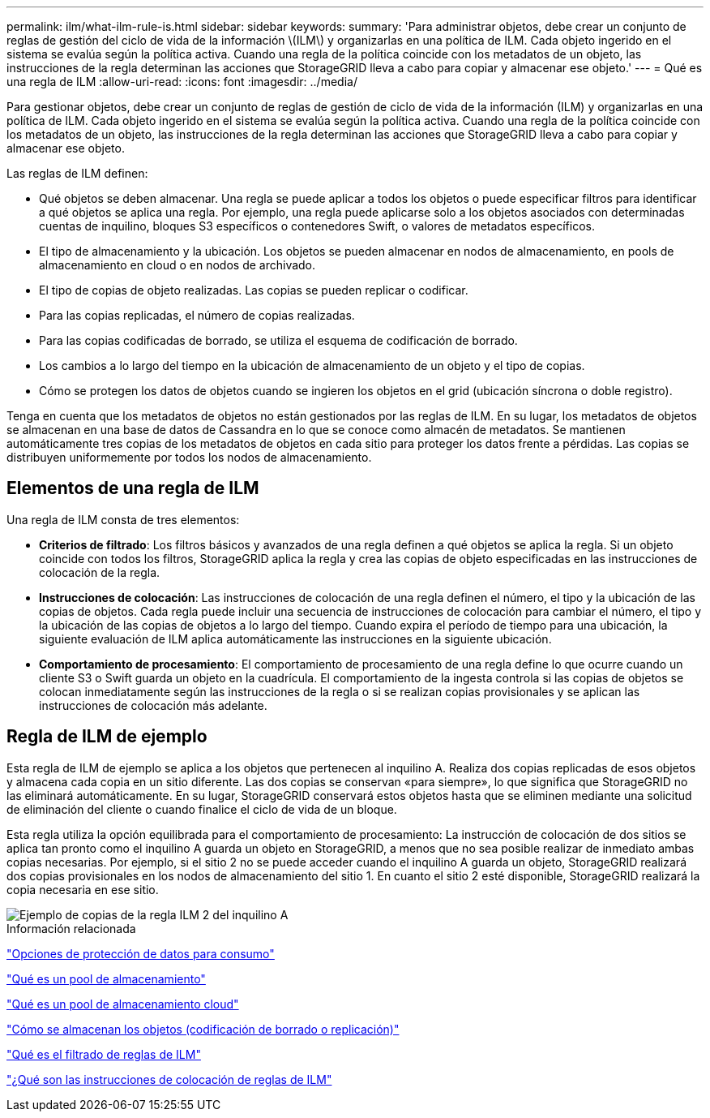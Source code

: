---
permalink: ilm/what-ilm-rule-is.html 
sidebar: sidebar 
keywords:  
summary: 'Para administrar objetos, debe crear un conjunto de reglas de gestión del ciclo de vida de la información \(ILM\) y organizarlas en una política de ILM. Cada objeto ingerido en el sistema se evalúa según la política activa. Cuando una regla de la política coincide con los metadatos de un objeto, las instrucciones de la regla determinan las acciones que StorageGRID lleva a cabo para copiar y almacenar ese objeto.' 
---
= Qué es una regla de ILM
:allow-uri-read: 
:icons: font
:imagesdir: ../media/


[role="lead"]
Para gestionar objetos, debe crear un conjunto de reglas de gestión de ciclo de vida de la información (ILM) y organizarlas en una política de ILM. Cada objeto ingerido en el sistema se evalúa según la política activa. Cuando una regla de la política coincide con los metadatos de un objeto, las instrucciones de la regla determinan las acciones que StorageGRID lleva a cabo para copiar y almacenar ese objeto.

Las reglas de ILM definen:

* Qué objetos se deben almacenar. Una regla se puede aplicar a todos los objetos o puede especificar filtros para identificar a qué objetos se aplica una regla. Por ejemplo, una regla puede aplicarse solo a los objetos asociados con determinadas cuentas de inquilino, bloques S3 específicos o contenedores Swift, o valores de metadatos específicos.
* El tipo de almacenamiento y la ubicación. Los objetos se pueden almacenar en nodos de almacenamiento, en pools de almacenamiento en cloud o en nodos de archivado.
* El tipo de copias de objeto realizadas. Las copias se pueden replicar o codificar.
* Para las copias replicadas, el número de copias realizadas.
* Para las copias codificadas de borrado, se utiliza el esquema de codificación de borrado.
* Los cambios a lo largo del tiempo en la ubicación de almacenamiento de un objeto y el tipo de copias.
* Cómo se protegen los datos de objetos cuando se ingieren los objetos en el grid (ubicación síncrona o doble registro).


Tenga en cuenta que los metadatos de objetos no están gestionados por las reglas de ILM. En su lugar, los metadatos de objetos se almacenan en una base de datos de Cassandra en lo que se conoce como almacén de metadatos. Se mantienen automáticamente tres copias de los metadatos de objetos en cada sitio para proteger los datos frente a pérdidas. Las copias se distribuyen uniformemente por todos los nodos de almacenamiento.



== Elementos de una regla de ILM

Una regla de ILM consta de tres elementos:

* *Criterios de filtrado*: Los filtros básicos y avanzados de una regla definen a qué objetos se aplica la regla. Si un objeto coincide con todos los filtros, StorageGRID aplica la regla y crea las copias de objeto especificadas en las instrucciones de colocación de la regla.
* *Instrucciones de colocación*: Las instrucciones de colocación de una regla definen el número, el tipo y la ubicación de las copias de objetos. Cada regla puede incluir una secuencia de instrucciones de colocación para cambiar el número, el tipo y la ubicación de las copias de objetos a lo largo del tiempo. Cuando expira el período de tiempo para una ubicación, la siguiente evaluación de ILM aplica automáticamente las instrucciones en la siguiente ubicación.
* *Comportamiento de procesamiento*: El comportamiento de procesamiento de una regla define lo que ocurre cuando un cliente S3 o Swift guarda un objeto en la cuadrícula. El comportamiento de la ingesta controla si las copias de objetos se colocan inmediatamente según las instrucciones de la regla o si se realizan copias provisionales y se aplican las instrucciones de colocación más adelante.




== Regla de ILM de ejemplo

Esta regla de ILM de ejemplo se aplica a los objetos que pertenecen al inquilino A. Realiza dos copias replicadas de esos objetos y almacena cada copia en un sitio diferente. Las dos copias se conservan «para siempre», lo que significa que StorageGRID no las eliminará automáticamente. En su lugar, StorageGRID conservará estos objetos hasta que se eliminen mediante una solicitud de eliminación del cliente o cuando finalice el ciclo de vida de un bloque.

Esta regla utiliza la opción equilibrada para el comportamiento de procesamiento: La instrucción de colocación de dos sitios se aplica tan pronto como el inquilino A guarda un objeto en StorageGRID, a menos que no sea posible realizar de inmediato ambas copias necesarias. Por ejemplo, si el sitio 2 no se puede acceder cuando el inquilino A guarda un objeto, StorageGRID realizará dos copias provisionales en los nodos de almacenamiento del sitio 1. En cuanto el sitio 2 esté disponible, StorageGRID realizará la copia necesaria en ese sitio.

image::../media/ilm_example_rule_2_copies_tenant_a.png[Ejemplo de copias de la regla ILM 2 del inquilino A]

.Información relacionada
link:data-protection-options-for-ingest.html["Opciones de protección de datos para consumo"]

link:what-storage-pool-is.html["Qué es un pool de almacenamiento"]

link:what-cloud-storage-pool-is.html["Qué es un pool de almacenamiento cloud"]

link:how-objects-are-stored-replication-erasure-coding.html["Cómo se almacenan los objetos (codificación de borrado o replicación)"]

link:what-ilm-rule-filtering-is.html["Qué es el filtrado de reglas de ILM"]

link:what-ilm-placement-instructions-are.html["¿Qué son las instrucciones de colocación de reglas de ILM"]
